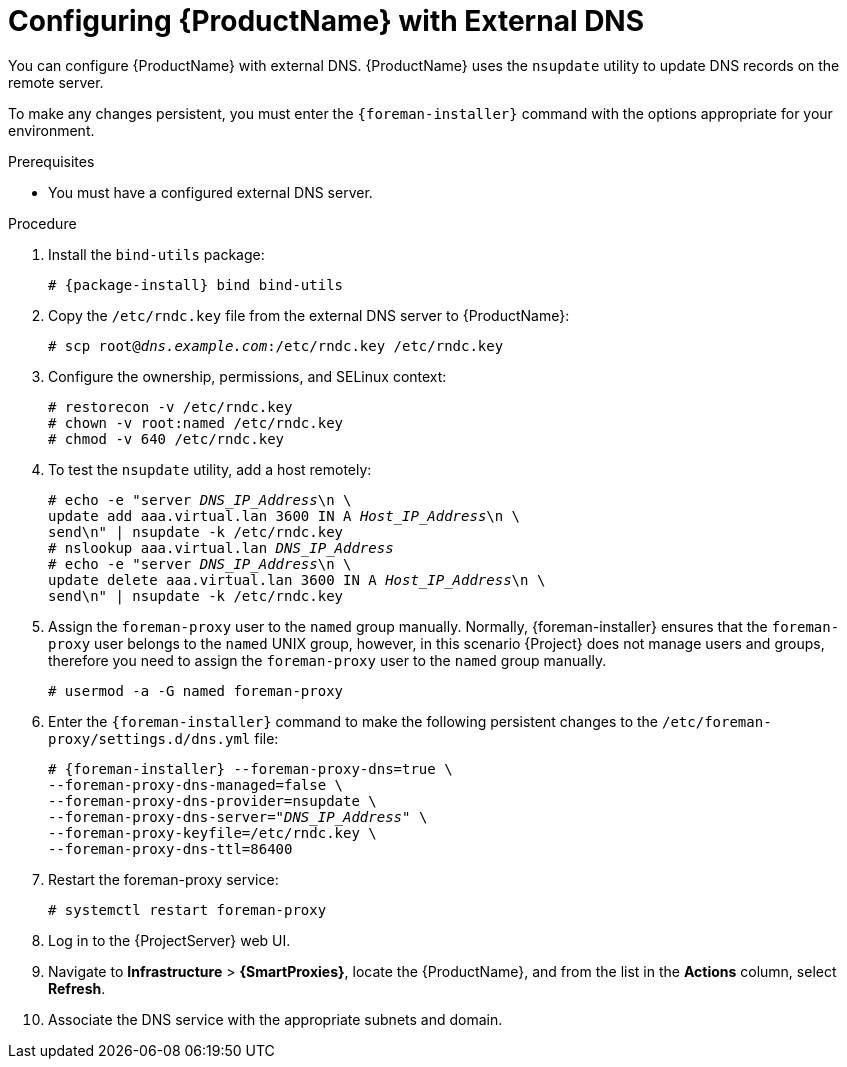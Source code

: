 [id="configuring-external-dns_{context}"]
= Configuring {ProductName} with External DNS

You can configure {ProductName} with external DNS. {ProductName} uses the `nsupdate` utility to update DNS records on the remote server.

To make any changes persistent, you must enter the `{foreman-installer}` command with the options appropriate for your environment.

.Prerequisites

* You must have a configured external DNS server.

.Procedure

ifeval::["{build}" != "foreman-deb"]
. Install the `bind-utils` package:
+
[options="nowrap" subs="+quotes,attributes"]
----
# {package-install} bind bind-utils
----
endif::[]

ifeval::["{build}" == "foreman-deb"]

. Install the `bind-utils` package:
+
[options="nowrap" subs="+quotes,attributes"]
----
# {package-install} bind9
----
endif::[]

. Copy the `/etc/rndc.key` file from the external DNS server to {ProductName}:
+
[options="nowrap" subs="+quotes"]
----
# scp root@_dns.example.com_:/etc/rndc.key /etc/rndc.key
----

. Configure the ownership, permissions, and SELinux context:
+
[options="nowrap"]
----
# restorecon -v /etc/rndc.key
# chown -v root:named /etc/rndc.key
# chmod -v 640 /etc/rndc.key
----

. To test the `nsupdate` utility, add a host remotely:
+
[options="nowrap", subs="+quotes"]
----
# echo -e "server _DNS_IP_Address_\n \
update add aaa.virtual.lan 3600 IN A _Host_IP_Address_\n \
send\n" | nsupdate -k /etc/rndc.key
# nslookup aaa.virtual.lan _DNS_IP_Address_
# echo -e "server _DNS_IP_Address_\n \
update delete aaa.virtual.lan 3600 IN A _Host_IP_Address_\n \
send\n" | nsupdate -k /etc/rndc.key
----

.  Assign the `foreman-proxy` user to the `named` group manually. Normally, {foreman-installer} ensures that the `foreman-proxy` user belongs to the `named` UNIX group, however, in this scenario {Project} does not manage users and groups, therefore you need to assign the `foreman-proxy` user to the `named` group manually.
+
[options="nowrap"]
----
# usermod -a -G named foreman-proxy
----

. Enter the `{foreman-installer}` command to make the following persistent changes to the `/etc/foreman-proxy/settings.d/dns.yml` file:
+
[options="nowrap", subs="+quotes,attributes"]
----
# {foreman-installer} --foreman-proxy-dns=true \
--foreman-proxy-dns-managed=false \
--foreman-proxy-dns-provider=nsupdate \
--foreman-proxy-dns-server="_DNS_IP_Address_" \
--foreman-proxy-keyfile=/etc/rndc.key \
--foreman-proxy-dns-ttl=86400
----

. Restart the foreman-proxy service:
+
[options="nowrap"]
----
# systemctl restart foreman-proxy
----

. Log in to the {ProjectServer} web UI.

. Navigate to *Infrastructure* > *{SmartProxies}*, locate the {ProductName}, and from the list in the *Actions* column, select *Refresh*.

. Associate the DNS service with the appropriate subnets and domain.
